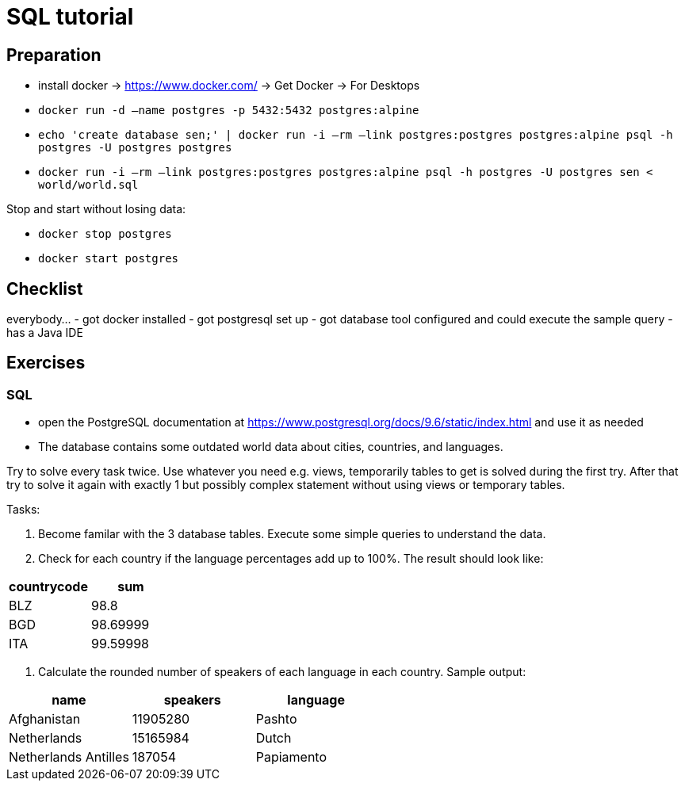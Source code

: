 = SQL tutorial

== Preparation

* install docker → https://www.docker.com/[https://www.docker.com/] → Get Docker → For Desktops
* `docker run -d –name postgres -p 5432:5432 postgres:alpine`
* `echo 'create database sen;' | docker run -i –rm –link postgres:postgres postgres:alpine psql -h postgres -U postgres postgres`
* `docker run -i –rm –link postgres:postgres postgres:alpine psql -h postgres -U postgres sen &lt; world/world.sql`

Stop and start without losing data:

* `docker stop postgres`
* `docker start postgres`

== Checklist

everybody…
- got docker installed
- got postgresql set up
- got database tool configured and could execute the sample query
- has a Java IDE

== Exercises

=== SQL

* open the PostgreSQL documentation at https://www.postgresql.org/docs/9.6/static/index.html[https://www.postgresql.org/docs/9.6/static/index.html] and use it as needed
* The database contains some outdated world data about cities, countries, and languages.

Try to solve every task twice.
Use whatever you need e.g. views, temporarily tables to get is solved during the first try.
After that try to solve it again with exactly 1 but possibly complex statement without using views or temporary tables.

Tasks:

. Become familar with the 3 database tables. Execute some simple queries to understand the data.
. Check for each country if the language percentages add up to 100%. The result should look like:
|===
|countrycode|sum

|BLZ|98.8
|BGD|98.69999
|ITA|99.59998
|===
. Calculate the rounded number of speakers of each language in each country. Sample output:
|===
|name|speakers|language

|Afghanistan|11905280|Pashto
|Netherlands|15165984|Dutch
|Netherlands Antilles|187054|Papiamento
|===
